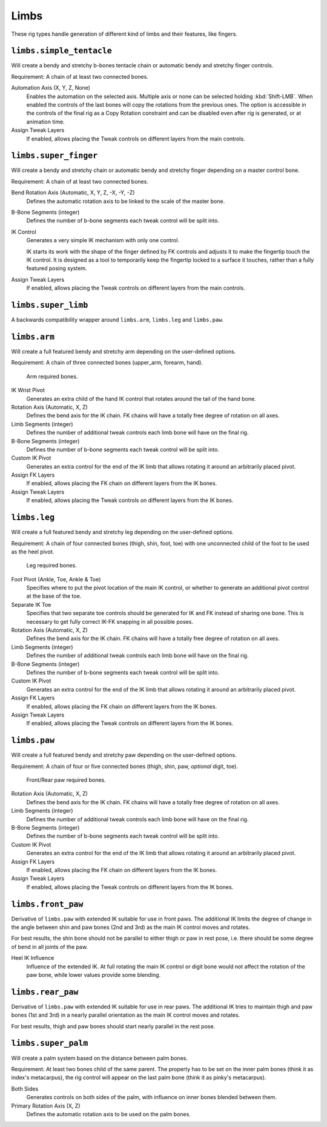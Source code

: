 
*****
Limbs
*****

These rig types handle generation of different kind of limbs and their features, like fingers.


``limbs.simple_tentacle``
=========================

Will create a bendy and stretchy b-bones tentacle chain or automatic bendy and stretchy finger controls.

Requirement: A chain of at least two connected bones.

Automation Axis (X, Y, Z, None)
   Enables the automation on the selected axis. Multiple axis or none can be selected holding :kbd:`Shift-LMB`.
   When enabled the controls of the last bones will copy the rotations from the previous ones.
   The option is accessible in the controls of the final rig as a Copy Rotation constraint and
   can be disabled even after rig is generated, or at animation time.
Assign Tweak Layers
   If enabled, allows placing the Tweak controls on different layers from the main controls.


``limbs.super_finger``
======================

Will create a bendy and stretchy chain or automatic bendy and stretchy finger depending on a master control bone.

Requirement: A chain of at least two connected bones.

Bend Rotation Axis (Automatic, X, Y, Z, -X, -Y, -Z)
   Defines the automatic rotation axis to be linked to the scale of the master bone.
B-Bone Segments (integer)
   Defines the number of b-bone segments each tweak control will be split into.
IK Control
   Generates a very simple IK mechanism with only one control.

   IK starts its work with the shape of the finger defined by FK controls and adjusts it
   to make the fingertip touch the IK control. It is designed as a tool to temporarily keep
   the fingertip locked to a surface it touches, rather than a fully featured posing system.
Assign Tweak Layers
   If enabled, allows placing the Tweak controls on different layers from the main controls.


``limbs.super_limb``
====================

A backwards compatibility wrapper around ``limbs.arm``, ``limbs.leg`` and ``limbs.paw``.


``limbs.arm``
=============

Will create a full featured bendy and stretchy arm depending on the user-defined options.

Requirement: A chain of three connected bones (upper_arm, forearm, hand).

.. figure:: /images/addons_rigging_rigify_rig-types_limbs_arm-required.png

   Arm required bones.

IK Wrist Pivot
   Generates an extra child of the hand IK control that rotates around the tail of the hand bone.

Rotation Axis (Automatic, X, Z)
   Defines the bend axis for the IK chain. FK chains will have a totally free degree of rotation on all axes.
Limb Segments (integer)
   Defines the number of additional tweak controls each limb bone will have on the final rig.
B-Bone Segments (integer)
   Defines the number of b-bone segments each tweak control will be split into.
Custom IK Pivot
   Generates an extra control for the end of the IK limb that allows rotating it around an arbitrarily placed pivot.
Assign FK Layers
   If enabled, allows placing the FK chain on different layers from the IK bones.
Assign Tweak Layers
   If enabled, allows placing the Tweak controls on different layers from the IK bones.


``limbs.leg``
=============

Will create a full featured bendy and stretchy leg depending on the user-defined options.

Requirement: A chain of four connected bones (thigh, shin, foot, toe) with one unconnected
child of the foot to be used as the heel pivot.

.. figure:: /images/addons_rigging_rigify_rig-types_limbs_leg-required.png

   Leg required bones.

Foot Pivot (Ankle, Toe, Ankle & Toe)
   Specifies where to put the pivot location of the main IK control, or whether to generate an additional
   pivot control at the base of the toe.

Separate IK Toe
   Specifies that two separate toe controls should be generated for IK and FK instead of sharing one bone.
   This is necessary to get fully correct IK-FK snapping in all possible poses.

Rotation Axis (Automatic, X, Z)
   Defines the bend axis for the IK chain. FK chains will have a totally free degree of rotation on all axes.
Limb Segments (integer)
   Defines the number of additional tweak controls each limb bone will have on the final rig.
B-Bone Segments (integer)
   Defines the number of b-bone segments each tweak control will be split into.
Custom IK Pivot
   Generates an extra control for the end of the IK limb that allows rotating it around an arbitrarily placed pivot.
Assign FK Layers
   If enabled, allows placing the FK chain on different layers from the IK bones.
Assign Tweak Layers
   If enabled, allows placing the Tweak controls on different layers from the IK bones.


``limbs.paw``
=============

Will create a full featured bendy and stretchy paw depending on the user-defined options.

Requirement: A chain of four or five connected bones (thigh, shin, paw, *optional* digit, toe).

.. figure:: /images/addons_rigging_rigify_rig-types_limbs_paw-required.png

   Front/Rear paw required bones.

Rotation Axis (Automatic, X, Z)
   Defines the bend axis for the IK chain. FK chains will have a totally free degree of rotation on all axes.
Limb Segments (integer)
   Defines the number of additional tweak controls each limb bone will have on the final rig.
B-Bone Segments (integer)
   Defines the number of b-bone segments each tweak control will be split into.
Custom IK Pivot
   Generates an extra control for the end of the IK limb that allows rotating it around an arbitrarily placed pivot.
Assign FK Layers
   If enabled, allows placing the FK chain on different layers from the IK bones.
Assign Tweak Layers
   If enabled, allows placing the Tweak controls on different layers from the IK bones.


``limbs.front_paw``
===================

Derivative of ``limbs.paw`` with extended IK suitable for use in front paws.
The additional IK limits the degree of change in the angle between shin and
paw bones (2nd and 3rd) as the main IK control moves and rotates.

For best results, the shin bone should not be parallel to either thigh or paw in rest pose,
i.e. there should be some degree of bend in all joints of the paw.

Heel IK Influence
   Influence of the extended IK. At full rotating the main IK control or digit bone would
   not affect the rotation of the paw bone, while lower values provide some blending.


``limbs.rear_paw``
==================

Derivative of ``limbs.paw`` with extended IK suitable for use in rear paws.
The additional IK tries to maintain thigh and paw bones (1st and 3rd) in a nearly parallel orientation
as the main IK control moves and rotates.

For best results, thigh and paw bones should start nearly parallel in the rest pose.


``limbs.super_palm``
====================

Will create a palm system based on the distance between palm bones.

Requirement: At least two bones child of the same parent.
The property has to be set on the inner palm bones (think it as index's metacarpus),
the rig control will appear on the last palm bone (think it as pinky's metacarpus).

Both Sides
   Generates controls on both sides of the palm, with influence on inner bones blended between them.

Primary Rotation Axis (X, Z)
   Defines the automatic rotation axis to be used on the palm bones.
